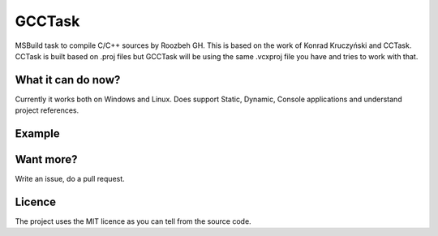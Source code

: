 GCCTask
======

MSBuild task to compile C/C++ sources by Roozbeh GH.
This is based on the work of Konrad Kruczyński and CCTask.
CCTask is built based on .proj files but GCCTask will be using the same .vcxproj file you have and tries to work with that.


What it can do now?
-------------------
Currently it works both on Windows and Linux.
Does support Static, Dynamic, Console applications and understand project references.

Example
-------


Want more?
----------
Write an issue, do a pull request.

Licence
-------
The project uses the MIT licence as you can tell from the source code.
